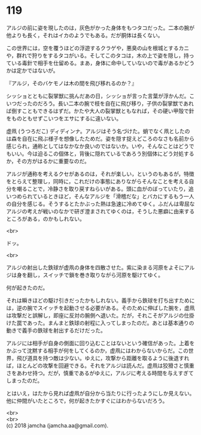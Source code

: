 #+OPTIONS: toc:nil
#+OPTIONS: \n:t

* 119

  アルジの前に姿を現したのは，灰色がかった身体をもつタコだった。二本の腕が他よりも長く，それはイカのようでもある。だが胴体は長くない。

  この世界には，空を覆うほどの浮遊するクラゲや，悪臭の山を根城とするカニや，群れで狩りをするタコがいる。そしてこのタコは，木の上で姿を隠し，持っている毒針で相手を仕留める。まあ，身体に命中していないので毒があるかどうかは定かではないが。

  『アルジ，そのバケモノは木の間を飛び移れるのか？』

  シッショとともに裂掌獣に挑んだあの日，シッショが言った言葉が浮かんだ。こいつだったのだろう。長い二本の腕で枝を自在に飛び移り，子供の裂掌獣であれば倒すこともできるはずだ。かたや大人の裂掌獣ともなれば，その硬い甲殻で針をものともせずこいつをエサにするに違いない。

  虚凧 (うつろだこ) ディディンナ。アルジはそう名づけた。蛸でなく凧としたのは森を自在に飛ぶ様子を想像したためだ。姿を隠す捉えどころのなさも名前から感じられ，通称としてはなかなか良いのではないか。いや，そんなことはどうでもいい。今は迫るこの個体と，背後に隠れているであろう別個体にどう対処するか，その方がはるかに重要なのだ。

  アルジが通称を考えるクセがあるのは，それが楽しい，というのもあるが，特徴をとらえて整理し，同時に，これだけの事態にありながらそんなことを考える自分を嘲ることで，冷静さを取り戻すねらいがある。頭に血がのぼっていたり，追いつめられているときほど，そんなアルジを「滑稽だな」とバカにするもう一人の自分を感じる。そうするとたかぶった熱は急速に冷めてゆく。ふだんは卑屈なアルジの考えが戦いのなかで研ぎ澄まされてゆくのは，そうした悪癖に由来するところがある，のかもしれない。

  <br>

  ドッ。

  <br>

  アルジの射出した鉄球が虚凧の身体を四散させた。紫に染まる河原をよそにアルジは身を翻し，スイッチで鎖を巻き取りながら河原を駆けてゆく。

  何が起きたのだ。

  それは瞬きほどの駆け引きだったかもしれない。義手から鉄球を打ち出すためには，逆の腕でスイッチを起動させる必要がある。そのために伸ばした腕を，虚凧は攻撃だと誤解し，即座に反対の腕側へ退いた。だが，それこそがアルジの仕掛けた罠であった。まんまと鉄球の射程に入ってしまったのだ。あとは基本通りの動きで義手の鉄球を射出するだけだった。

  アルジには相手が自身の側面に回り込むことはないという確信があった。上着をかぶって沈黙する相手が何をしてくるのか，虚凧にはわからないからだ。この世界，飛び道具を持つ敵は少ない。ゆえに，攻撃から距離を取るように後退すれば，ほとんどの攻撃を回避できる。それをアルジは読んだ。虚凧は狡猾さと慎重さをあわせ持つ。だが，慎重であるがゆえに，アルジに考える時間を与えすぎてしまったのだ。

  とはいえ，はたから見れば虚凧が自分から当たりに行ったようにしか見えない。他に仲間がいたところで，何が起きたかすぐにはわからないだろう。

  <br>
  <br>
  (c) 2018 jamcha (jamcha.aa@gmail.com).

  [[http://creativecommons.org/licenses/by-nc-sa/4.0/deed][file:http://i.creativecommons.org/l/by-nc-sa/4.0/88x31.png]]
